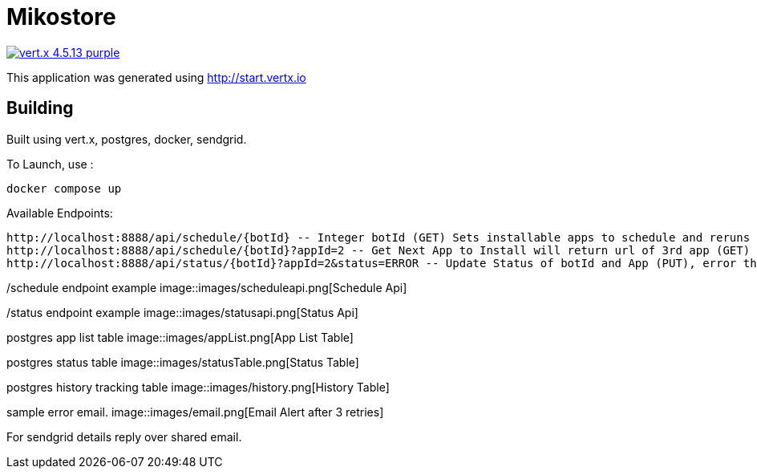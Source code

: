 = Mikostore

image:https://img.shields.io/badge/vert.x-4.5.13-purple.svg[link="https://vertx.io"]

This application was generated using http://start.vertx.io

== Building
Built using vert.x, postgres, docker, sendgrid.

To Launch, use :
```
docker compose up
```

Available Endpoints:
```
http://localhost:8888/api/schedule/{botId} -- Integer botId (GET) Sets installable apps to schedule and reruns 1st app to be installed.
http://localhost:8888/api/schedule/{botId}?appId=2 -- Get Next App to Install will return url of 3rd app (GET)
http://localhost:8888/api/status/{botId}?appId=2&status=ERROR -- Update Status of botId and App (PUT), error thrice mail is sent out, automatically inserts into historical table.
```
/schedule endpoint example
image::images/scheduleapi.png[Schedule Api]

/status endpoint example
image::images/statusapi.png[Status Api]

postgres app list table
image::images/appList.png[App List Table]

postgres status table
image::images/statusTable.png[Status Table]

postgres history tracking table
image::images/history.png[History Table]

sample error email.
image::images/email.png[Email Alert after 3 retries]

For sendgrid details reply over shared email.



